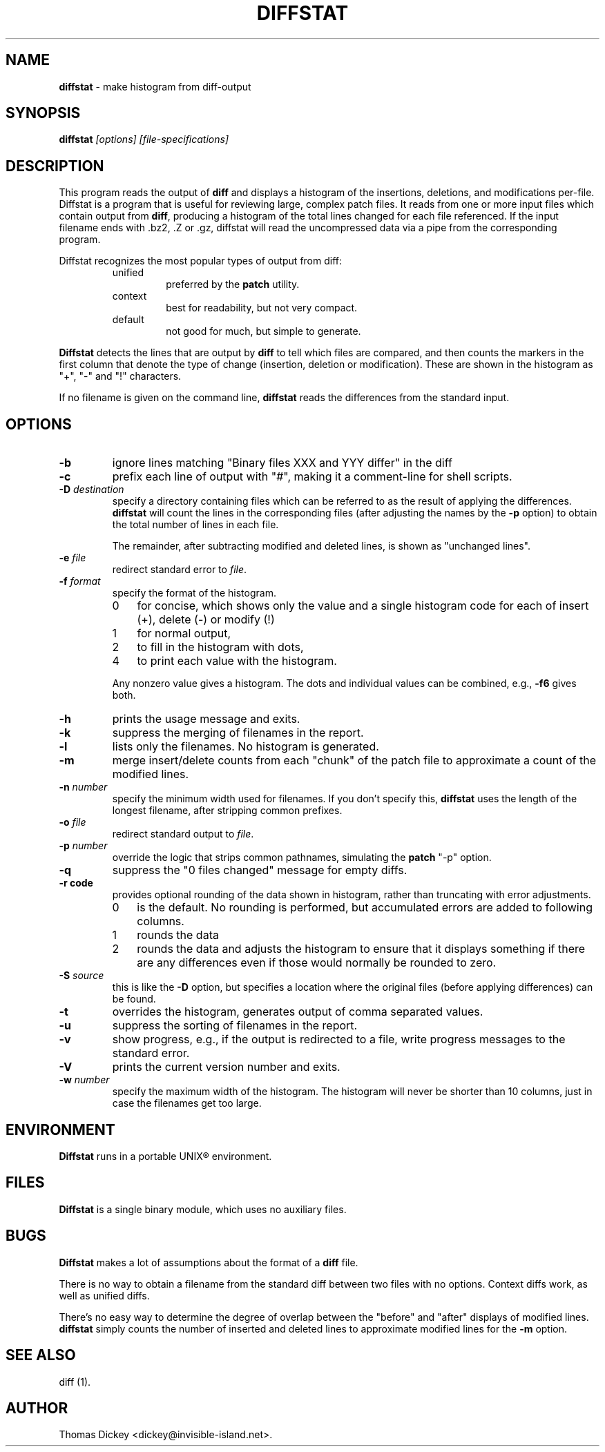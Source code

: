 .\"*****************************************************************************
.\" Copyright 1994-2007,2008 by Thomas E. Dickey                               *
.\" All Rights Reserved.                                                       *
.\"                                                                            *
.\" Permission to use, copy, modify, and distribute this software and its      *
.\" documentation for any purpose and without fee is hereby granted, provided  *
.\" that the above copyright notice appear in all copies and that both that    *
.\" copyright notice and this permission notice appear in supporting           *
.\" documentation, and that the name of the above listed copyright holder(s)   *
.\" not be used in advertising or publicity pertaining to distribution of the  *
.\" software without specific, written prior permission.                       *
.\"                                                                            *
.\" THE ABOVE LISTED COPYRIGHT HOLDER(S) DISCLAIM ALL WARRANTIES WITH REGARD   *
.\" TO THIS SOFTWARE, INCLUDING ALL IMPLIED WARRANTIES OF MERCHANTABILITY AND  *
.\" FITNESS, IN NO EVENT SHALL THE ABOVE LISTED COPYRIGHT HOLDER(S) BE LIABLE  *
.\" FOR ANY SPECIAL, INDIRECT OR CONSEQUENTIAL DAMAGES OR ANY DAMAGES          *
.\" WHATSOEVER RESULTING FROM LOSS OF USE, DATA OR PROFITS, WHETHER IN AN      *
.\" ACTION OF CONTRACT, NEGLIGENCE OR OTHER TORTIOUS ACTION, ARISING OUT OF OR *
.\" IN CONNECTION WITH THE USE OR PERFORMANCE OF THIS SOFTWARE.                *
.\"*****************************************************************************
.\" $Id: diffstat.1,v 1.20 2008/08/07 00:32:56 tom Exp $
.TH DIFFSTAT 1
.SH NAME
\fBdiffstat\fP \- make histogram from diff-output
.SH SYNOPSIS
\fBdiffstat\fP\fI [options] [file-specifications]\fP
.SH DESCRIPTION
This program reads the output of \fBdiff\fP and displays a histogram
of the insertions, deletions, and modifications per-file.
Diffstat is a program that is useful for reviewing large, complex patch files.
It reads from one or more input files which contain output from \fBdiff\fP,
producing a histogram of the total lines changed for each file referenced.
If the input filename ends with .bz2, .Z or .gz, diffstat will read the
uncompressed data via a pipe from the corresponding program.
.PP
Diffstat recognizes the most popular types of output from diff:
.RS
.TP
unified
preferred by the \fBpatch\fP utility.
.TP
context
best for readability, but not very compact.
.TP
default
not good for much, but simple to generate.
.RE
.PP
\fBDiffstat\fP detects the lines that are output by \fBdiff\fP to
tell which files are compared, and then counts the markers in the
first column that denote the type of change (insertion, deletion
or modification).
These are shown in the histogram as "+", "-" and "!" characters.
.PP
If no filename is given on the command line,
\fBdiffstat\fP reads the differences from the standard input.
.SH OPTIONS
.TP
.B -b
ignore lines matching "Binary files XXX and YYY differ" in the diff
.TP
.B -c
prefix each line of output with "#", making it a comment-line for shell
scripts.
.TP
.BI -D " destination"
specify a directory containing files which can be referred to as
the result of applying the differences.
\fBdiffstat\fP will count the lines in the corresponding files
(after adjusting the names by the \fB-p\fP option)
to obtain the total number of lines in each file.
.IP
The remainder, after subtracting modified and deleted lines,
is shown as "unchanged lines".
.TP
.BI -e " file"
redirect standard error to \fIfile\fR.
.TP
.BI -f " format"
specify the format of the histogram.
.RS
.TP 3
0
for concise, which shows only the value and a single histogram code for each of
insert (+),
delete (-) or
modify (!)
.TP 3
1
for normal output,
.TP 3
2
to fill in the histogram with dots,
.TP 3
4
to print each value with the histogram.
.RE
.IP
Any nonzero value gives a histogram.
The dots and individual values can be combined,
e.g., \fB-f6\fP gives both.
.TP
.B -h
prints the usage message and exits.
.TP
.B -k
suppress the merging of filenames in the report.
.TP
.B -l
lists only the filenames.
No histogram is generated.
.TP
.B -m
merge insert/delete counts from each "chunk" of the patch file to
approximate a count of the modified lines.
.TP
.BI -n " number"
specify the minimum width used for filenames.
If you don't specify this, \fBdiffstat\fP uses the length of the longest
filename, after stripping common prefixes.
.TP
.BI -o " file"
redirect standard output to \fIfile\fR.
.TP
.BI -p " number"
override the logic that strips common pathnames, simulating the \fBpatch\fP
"-p" option.
.TP
.B -q
suppress the "0 files changed" message for empty diffs.
.TP
.B -r " code"
provides optional rounding of the data shown in histogram,
rather than truncating with error adjustments.
.RS
.TP 3
0
is the default.
No rounding is performed,
but accumulated errors are added to following columns.
.TP 3
1
rounds the data
.TP 3
2
rounds the data and adjusts the histogram to ensure that
it displays something if there are any differences even if
those would normally be rounded to zero.
.RE
.TP
.BI -S " source"
this is like the \fB-D\fP option, but specifies a location where
the original files (before applying differences) can be found.
.TP
.B -t
overrides the histogram,
generates output of comma separated values.
.TP
.B -u
suppress the sorting of filenames in the report.
.TP
.B -v
show progress,
e.g., if the output is redirected to a file,
write progress messages to the standard error.
.TP
.B -V
prints the current version number and exits.
.TP
.BI -w " number"
specify the maximum width of the histogram.
The histogram will never be shorter than 10 columns,
just in case the filenames get too large.
.SH ENVIRONMENT
.PP
\fBDiffstat\fP runs in a portable UNIX\*R environment.
.SH FILES
.PP
\fBDiffstat\fP is a single binary module, which uses no auxiliary files.
.SH BUGS
.PP
\fBDiffstat\fP makes a lot of assumptions about the format of a \fBdiff\fP file.
.PP
There is no way to obtain a filename from the standard diff between
two files with no options.
Context diffs work,
as well as unified diffs.
.PP
There's no easy way to determine the degree of overlap between the
"before" and "after" displays of modified lines.
\fBdiffstat\fP simply counts the number of inserted and deleted lines
to approximate modified lines for the \fB-m\fP option.
.SH SEE ALSO
.PP
diff (1).
.SH AUTHOR
.PP
Thomas Dickey <dickey@invisible-island.net>.
